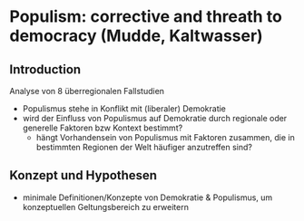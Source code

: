 * Populism: corrective and threath to democracy (Mudde, Kaltwasser)
:PROPERTIES:
:NOTER_DOCUMENT: MuddeRoviraKaltwasser 2012_ 205-222.pdf
:END:
** Introduction
:PROPERTIES:
:NOTER_PAGE: 5
:END:
Analyse von 8 überregionalen Fallstudien 
- Populismus stehe in Konflikt mit (liberaler) Demokratie
- wird der Einfluss von Populismus auf Demokratie durch regionale oder generelle Faktoren bzw Kontext bestimmt?
  - hängt Vorhandensein von Populismus mit Faktoren zusammen, die in bestimmten Regionen der Welt häufiger anzutreffen sind?

# 1. Konzept und Theorien des theoret Frameworks und Validität
# 2. Von der Empirie zur Theorie: Erkenntnisse der 8 Fallstudien
# 3. Fazit und Anregungen für weitere Forschung
** Konzept und Hypothesen
:PROPERTIES:
:NOTER_PAGE: 6
:END:
- minimale Definitionen/Konzepte von Demokratie & Populismus, um konzeptuellen Geltungsbereich zu erweitern
